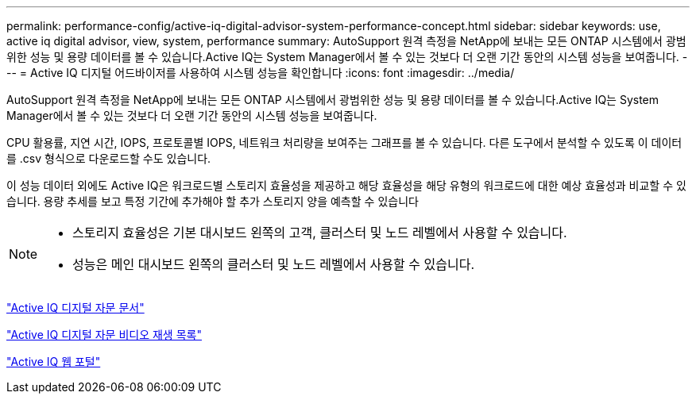 ---
permalink: performance-config/active-iq-digital-advisor-system-performance-concept.html 
sidebar: sidebar 
keywords: use, active iq digital advisor, view, system, performance 
summary: AutoSupport 원격 측정을 NetApp에 보내는 모든 ONTAP 시스템에서 광범위한 성능 및 용량 데이터를 볼 수 있습니다.Active IQ는 System Manager에서 볼 수 있는 것보다 더 오랜 기간 동안의 시스템 성능을 보여줍니다. 
---
= Active IQ 디지털 어드바이저를 사용하여 시스템 성능을 확인합니다
:icons: font
:imagesdir: ../media/


[role="lead"]
AutoSupport 원격 측정을 NetApp에 보내는 모든 ONTAP 시스템에서 광범위한 성능 및 용량 데이터를 볼 수 있습니다.Active IQ는 System Manager에서 볼 수 있는 것보다 더 오랜 기간 동안의 시스템 성능을 보여줍니다.

CPU 활용률, 지연 시간, IOPS, 프로토콜별 IOPS, 네트워크 처리량을 보여주는 그래프를 볼 수 있습니다. 다른 도구에서 분석할 수 있도록 이 데이터를 .csv 형식으로 다운로드할 수도 있습니다.

이 성능 데이터 외에도 Active IQ은 워크로드별 스토리지 효율성을 제공하고 해당 효율성을 해당 유형의 워크로드에 대한 예상 효율성과 비교할 수 있습니다. 용량 추세를 보고 특정 기간에 추가해야 할 추가 스토리지 양을 예측할 수 있습니다

[NOTE]
====
* 스토리지 효율성은 기본 대시보드 왼쪽의 고객, 클러스터 및 노드 레벨에서 사용할 수 있습니다.
* 성능은 메인 대시보드 왼쪽의 클러스터 및 노드 레벨에서 사용할 수 있습니다.


====
https://docs.netapp.com/us-en/active-iq/["Active IQ 디지털 자문 문서"]

https://tv.netapp.com/category/videos/active-iq["Active IQ 디지털 자문 비디오 재생 목록"]

https://aiq.netapp.com/["Active IQ 웹 포털"]
